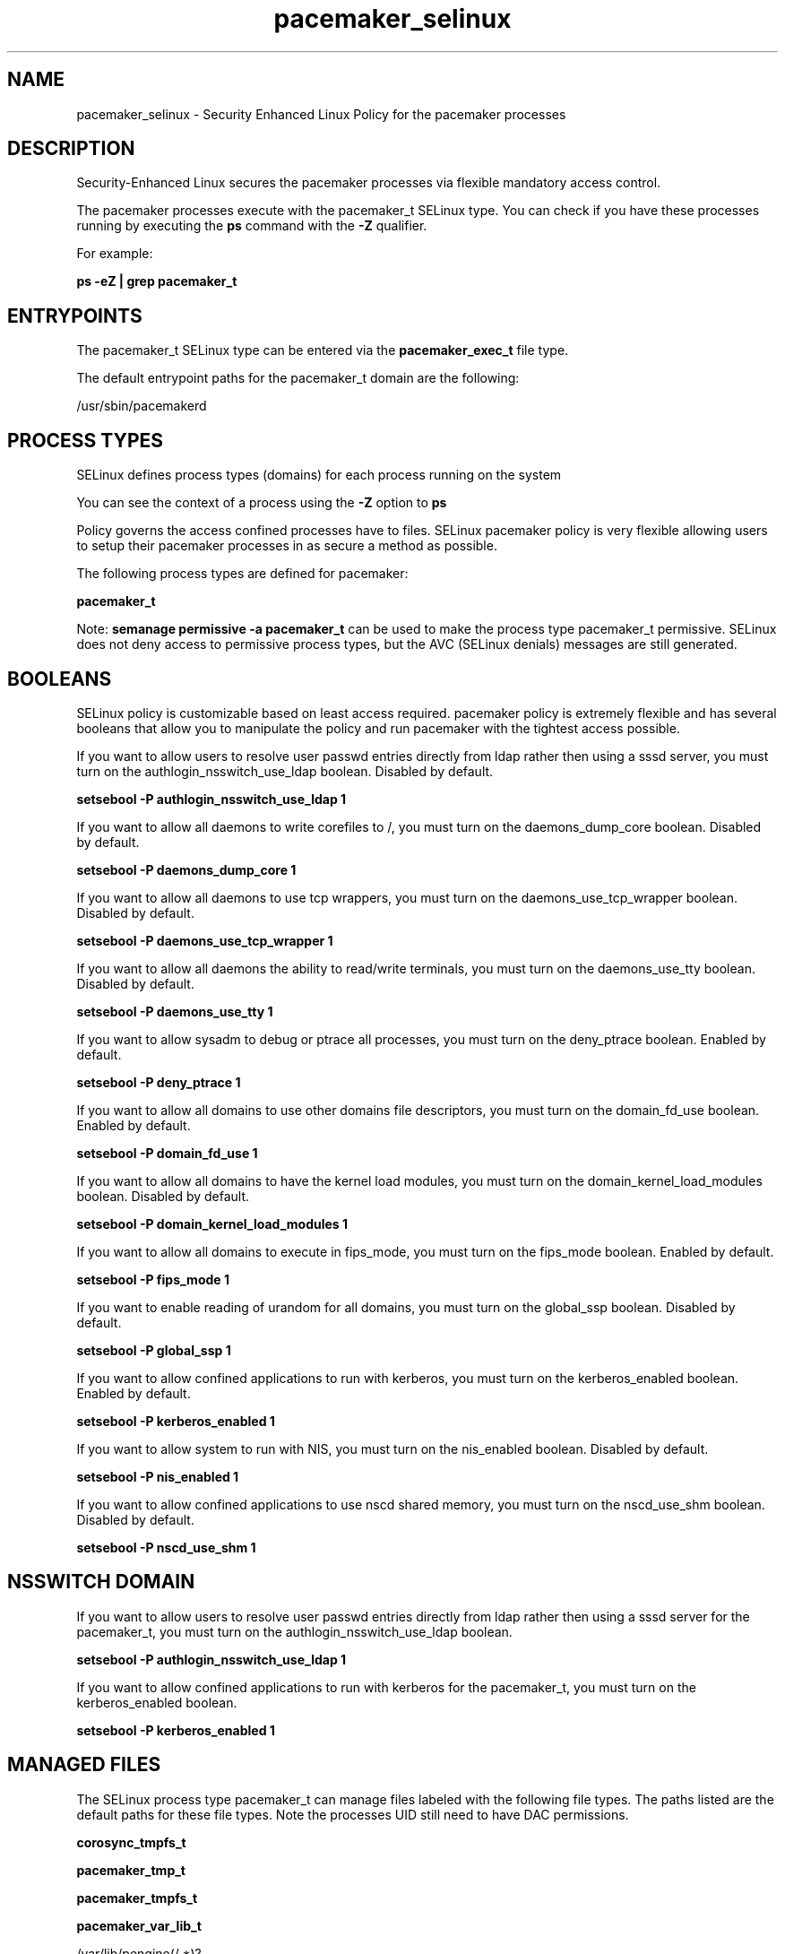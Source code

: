 .TH  "pacemaker_selinux"  "8"  "13-01-16" "pacemaker" "SELinux Policy documentation for pacemaker"
.SH "NAME"
pacemaker_selinux \- Security Enhanced Linux Policy for the pacemaker processes
.SH "DESCRIPTION"

Security-Enhanced Linux secures the pacemaker processes via flexible mandatory access control.

The pacemaker processes execute with the pacemaker_t SELinux type. You can check if you have these processes running by executing the \fBps\fP command with the \fB\-Z\fP qualifier.

For example:

.B ps -eZ | grep pacemaker_t


.SH "ENTRYPOINTS"

The pacemaker_t SELinux type can be entered via the \fBpacemaker_exec_t\fP file type.

The default entrypoint paths for the pacemaker_t domain are the following:

/usr/sbin/pacemakerd
.SH PROCESS TYPES
SELinux defines process types (domains) for each process running on the system
.PP
You can see the context of a process using the \fB\-Z\fP option to \fBps\bP
.PP
Policy governs the access confined processes have to files.
SELinux pacemaker policy is very flexible allowing users to setup their pacemaker processes in as secure a method as possible.
.PP
The following process types are defined for pacemaker:

.EX
.B pacemaker_t
.EE
.PP
Note:
.B semanage permissive -a pacemaker_t
can be used to make the process type pacemaker_t permissive. SELinux does not deny access to permissive process types, but the AVC (SELinux denials) messages are still generated.

.SH BOOLEANS
SELinux policy is customizable based on least access required.  pacemaker policy is extremely flexible and has several booleans that allow you to manipulate the policy and run pacemaker with the tightest access possible.


.PP
If you want to allow users to resolve user passwd entries directly from ldap rather then using a sssd server, you must turn on the authlogin_nsswitch_use_ldap boolean. Disabled by default.

.EX
.B setsebool -P authlogin_nsswitch_use_ldap 1

.EE

.PP
If you want to allow all daemons to write corefiles to /, you must turn on the daemons_dump_core boolean. Disabled by default.

.EX
.B setsebool -P daemons_dump_core 1

.EE

.PP
If you want to allow all daemons to use tcp wrappers, you must turn on the daemons_use_tcp_wrapper boolean. Disabled by default.

.EX
.B setsebool -P daemons_use_tcp_wrapper 1

.EE

.PP
If you want to allow all daemons the ability to read/write terminals, you must turn on the daemons_use_tty boolean. Disabled by default.

.EX
.B setsebool -P daemons_use_tty 1

.EE

.PP
If you want to allow sysadm to debug or ptrace all processes, you must turn on the deny_ptrace boolean. Enabled by default.

.EX
.B setsebool -P deny_ptrace 1

.EE

.PP
If you want to allow all domains to use other domains file descriptors, you must turn on the domain_fd_use boolean. Enabled by default.

.EX
.B setsebool -P domain_fd_use 1

.EE

.PP
If you want to allow all domains to have the kernel load modules, you must turn on the domain_kernel_load_modules boolean. Disabled by default.

.EX
.B setsebool -P domain_kernel_load_modules 1

.EE

.PP
If you want to allow all domains to execute in fips_mode, you must turn on the fips_mode boolean. Enabled by default.

.EX
.B setsebool -P fips_mode 1

.EE

.PP
If you want to enable reading of urandom for all domains, you must turn on the global_ssp boolean. Disabled by default.

.EX
.B setsebool -P global_ssp 1

.EE

.PP
If you want to allow confined applications to run with kerberos, you must turn on the kerberos_enabled boolean. Enabled by default.

.EX
.B setsebool -P kerberos_enabled 1

.EE

.PP
If you want to allow system to run with NIS, you must turn on the nis_enabled boolean. Disabled by default.

.EX
.B setsebool -P nis_enabled 1

.EE

.PP
If you want to allow confined applications to use nscd shared memory, you must turn on the nscd_use_shm boolean. Disabled by default.

.EX
.B setsebool -P nscd_use_shm 1

.EE

.SH NSSWITCH DOMAIN

.PP
If you want to allow users to resolve user passwd entries directly from ldap rather then using a sssd server for the pacemaker_t, you must turn on the authlogin_nsswitch_use_ldap boolean.

.EX
.B setsebool -P authlogin_nsswitch_use_ldap 1
.EE

.PP
If you want to allow confined applications to run with kerberos for the pacemaker_t, you must turn on the kerberos_enabled boolean.

.EX
.B setsebool -P kerberos_enabled 1
.EE

.SH "MANAGED FILES"

The SELinux process type pacemaker_t can manage files labeled with the following file types.  The paths listed are the default paths for these file types.  Note the processes UID still need to have DAC permissions.

.br
.B corosync_tmpfs_t


.br
.B pacemaker_tmp_t


.br
.B pacemaker_tmpfs_t


.br
.B pacemaker_var_lib_t

	/var/lib/pengine(/.*)?
.br
	/var/lib/pacemaker(/.*)?
.br
	/var/lib/heartbeat/crm(/.*)?
.br

.br
.B pacemaker_var_run_t

	/var/run/crm(/.*)?
.br

.br
.B root_t

	/
.br
	/initrd
.br

.SH FILE CONTEXTS
SELinux requires files to have an extended attribute to define the file type.
.PP
You can see the context of a file using the \fB\-Z\fP option to \fBls\bP
.PP
Policy governs the access confined processes have to these files.
SELinux pacemaker policy is very flexible allowing users to setup their pacemaker processes in as secure a method as possible.
.PP

.PP
.B STANDARD FILE CONTEXT

SELinux defines the file context types for the pacemaker, if you wanted to
store files with these types in a diffent paths, you need to execute the semanage command to sepecify alternate labeling and then use restorecon to put the labels on disk.

.B semanage fcontext -a -t pacemaker_exec_t '/srv/pacemaker/content(/.*)?'
.br
.B restorecon -R -v /srv/mypacemaker_content

Note: SELinux often uses regular expressions to specify labels that match multiple files.

.I The following file types are defined for pacemaker:


.EX
.PP
.B pacemaker_exec_t
.EE

- Set files with the pacemaker_exec_t type, if you want to transition an executable to the pacemaker_t domain.


.EX
.PP
.B pacemaker_initrc_exec_t
.EE

- Set files with the pacemaker_initrc_exec_t type, if you want to transition an executable to the pacemaker_initrc_t domain.


.EX
.PP
.B pacemaker_tmp_t
.EE

- Set files with the pacemaker_tmp_t type, if you want to store pacemaker temporary files in the /tmp directories.


.EX
.PP
.B pacemaker_tmpfs_t
.EE

- Set files with the pacemaker_tmpfs_t type, if you want to store pacemaker files on a tmpfs file system.


.EX
.PP
.B pacemaker_unit_file_t
.EE

- Set files with the pacemaker_unit_file_t type, if you want to treat the files as pacemaker unit content.


.EX
.PP
.B pacemaker_var_lib_t
.EE

- Set files with the pacemaker_var_lib_t type, if you want to store the pacemaker files under the /var/lib directory.

.br
.TP 5
Paths:
/var/lib/pengine(/.*)?, /var/lib/pacemaker(/.*)?, /var/lib/heartbeat/crm(/.*)?

.EX
.PP
.B pacemaker_var_run_t
.EE

- Set files with the pacemaker_var_run_t type, if you want to store the pacemaker files under the /run or /var/run directory.


.PP
Note: File context can be temporarily modified with the chcon command.  If you want to permanently change the file context you need to use the
.B semanage fcontext
command.  This will modify the SELinux labeling database.  You will need to use
.B restorecon
to apply the labels.

.SH "COMMANDS"
.B semanage fcontext
can also be used to manipulate default file context mappings.
.PP
.B semanage permissive
can also be used to manipulate whether or not a process type is permissive.
.PP
.B semanage module
can also be used to enable/disable/install/remove policy modules.

.B semanage boolean
can also be used to manipulate the booleans

.PP
.B system-config-selinux
is a GUI tool available to customize SELinux policy settings.

.SH AUTHOR
This manual page was auto-generated using
.B "sepolicy manpage"
by Dan Walsh.

.SH "SEE ALSO"
selinux(8), pacemaker(8), semanage(8), restorecon(8), chcon(1), sepolicy(8)
, setsebool(8)